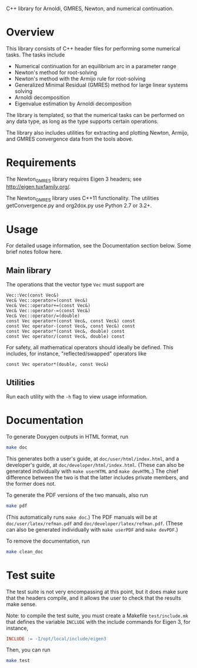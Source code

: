 C++ library for Arnoldi, GMRES, Newton, and numerical continuation.

* Overview

  This library consists of C++ header files for performing some numerical tasks.
  The tasks include

  - Numerical continuation for an equilibrium arc in a parameter range
  - Newton's method for root-solving
  - Newton's method with the Armijo rule for root-solving
  - Generalized Minimal Residual (GMRES) method for large linear systems solving
  - Arnoldi decomposition
  - Eigenvalue estimation by Arnoldi decomposition

  The library is templated, so that the numerical tasks can be performed on any
  data type, as long as the type supports certain operations.

  The library also includes utilities for extracting and plotting Newton,
  Armijo, and GMRES convergence data from the tools above.

* Requirements

  The Newton_GMRES library requires Eigen 3 headers; see
  http://eigen.tuxfamily.org/.

  The Newton_GMRES library uses C++11 functionality.  The utilities
  getConvergence.py and org2dox.py use Python 2.7 or 3.2+.

* Usage

  For detailed usage information, see the Documentation section below.  Some
  brief notes follow here.

** Main library

   The operations that the vector type =Vec= must support are

   #+BEGIN_SRC C++
       Vec::Vec(const Vec&)
       Vec& Vec::operator=(const Vec&)
       Vec& Vec::operator+=(const Vec&)
       Vec& Vec::operator-=(const Vec&)
       Vec& Vec::operator/=(double)
       const Vec operator+(const Vec&, const Vec&) const
       const Vec operator-(const Vec&, const Vec&) const
       const Vec operator*(const Vec&, double) const
       const Vec operator/(const Vec&, double) const
   #+END_SRC

   For safety, all mathematical operators should ideally be defined.  This
   includes, for instance, "reflected/swapped" operators like

   #+BEGIN_SRC C++
       const Vec operator*(double, const Vec&)
   #+END_SRC

** Utilities

   Run each utility with the =-h= flag to view usage information.

* Documentation

  To generate Doxygen outputs in HTML format, run

  #+BEGIN_SRC sh
      make doc
  #+END_SRC

  This generates both a user's guide, at =doc/user/html/index.html=, and a
  developer's guide, at =doc/developer/html/index.html=.  (These can also be
  generated individually with =make userHTML= and =make devHTML=.)  The chief
  difference between the two is that the latter includes private members, and
  the former does not.

  To generate the PDF versions of the two manuals, also run

  #+BEGIN_SRC sh
      make pdf
  #+END_SRC

  (This automatically runs =make doc=.)  The PDF manuals will be at
  =doc/user/latex/refman.pdf= and =doc/developer/latex/refman.pdf=.  (These can
  also be generated individually with =make userPDF= and =make devPDF=.)

  To remove the documentation, run

  #+BEGIN_SRC sh
      make clean_doc
  #+END_SRC

* Test suite

  The test suite is not very encompassing at this point, but it does make sure
  that the headers compile, and it allows the user to check that the results
  make sense.

  Note: to compile the test suite, you must create a Makefile =test/include.mk=
  that defines the variable =INCLUDE= with the include commands for Eigen 3, for
  instance,

  #+BEGIN_SRC makefile
      INCLUDE := -I/opt/local/include/eigen3
  #+END_SRC

  Then, you can run

  #+BEGIN_SRC sh
      make test
  #+END_SRC
